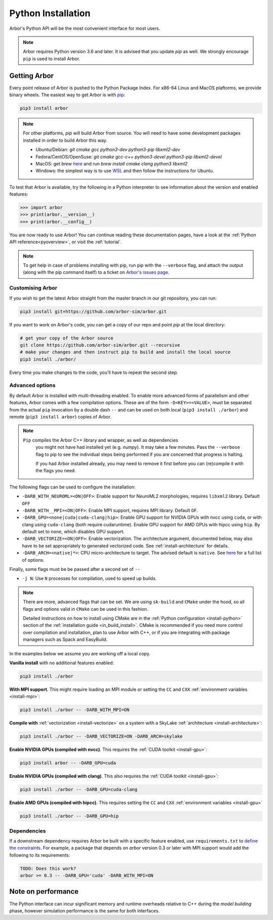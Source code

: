 .. _in_python:

Python Installation
===================

Arbor's Python API will be the most convenient interface for most users.

.. note::
    Arbor requires Python version 3.6 and later. It is advised that you update `pip` as well.
    We strongly encourage ``pip`` is used to install Arbor.

Getting Arbor
-------------

Every point release of Arbor is pushed to the Python Package Index.
For x86-64 Linux and MacOS plaftorms, we provide binary wheels.
The easiest way to get Arbor is with
`pip <https://packaging.python.org/tutorials/installing-packages>`_:

.. code-block:: bash

    pip3 install arbor

.. note::
    For other platforms, `pip` will build Arbor from source.
    You will need to have some development packages installed in order to build Arbor this way.

    * Ubuntu/Debian: `git cmake gcc python3-dev python3-pip libxml2-dev`
    * Fedora/CentOS/OpenSuse: `git cmake gcc-c++ python3-devel python3-pip libxml2-devel`
    * MacOS: get `brew` `here <https://brew.sh>`_ and run `brew install cmake clang python3 libxml2`
    * Windows: the simplest way is to use `WSL <https://docs.microsoft.com/en-us/windows/wsl/install-win10>`_ and then follow the instructions for Ubuntu.

To test that Arbor is available, try the following in a Python interpreter
to see information about the version and enabled features:

.. code-block:: python

    >>> import arbor
    >>> print(arbor.__version__)
    >>> print(arbor.__config__)

You are now ready to use Arbor! You can continue reading these documentation pages, have a look at the
:ref:`Python API reference<pyoverview>`, or visit the :ref:`tutorial`.

.. Note::
    To get help in case of problems installing with pip, run pip with the ``--verbose`` flag, and attach the output
    (along with the pip command itself) to a ticket on `Arbor's issues page <https://github.com/arbor-sim/arbor/issues>`_.

.. _in_python_custom:

Customising Arbor
^^^^^^^^^^^^^^^^^

If you wish to get the latest Arbor straight from
the master branch in our git repository, you can run:

.. code-block:: bash

    pip3 install git+https://github.com/arbor-sim/arbor.git

If you want to work on Arbor's code, you can get a copy of our repo and point `pip` at the local directory:

.. code-block:: bash

    # get your copy of the Arbor source
    git clone https://github.com/arbor-sim/arbor.git --recursive
    # make your changes and then instruct pip to build and install the local source
    pip3 install ./arbor/

Every time you make changes to the code, you'll have to repeat the second step.

Advanced options
^^^^^^^^^^^^^^^^

By default Arbor is installed with multi-threading enabled. To enable more
advanced forms of parallelism and other features, Arbor comes with a few
compilation options. These are of the form ``-D<KEY>=<VALUE>``, must be
separated from the actual ``pip`` invocation by a double dash ``--`` and can be
used on both local (``pip3 install ./arbor``) and remote (``pip3 install
arbor``) copies of Arbor.

.. Note::

   ``Pip`` compiles the Arbor C++ library and wrapper, as well as dependencies
    you might not have had installed yet (e.g. `numpy`). It may take a few
    minutes. Pass the ``--verbose`` flag to pip to see the individual steps
    being performed if you are concerned that progress is halting.

    If you had Arbor installed already, you may need to remove it first before
    you can (re)compile it with the flags you need.

The following flags can be used to configure the installation:

* ``-DARB_WITH_NEUROML=<ON|OFF>``: Enable support for NeuroML2 morphologies,
  requires ``libxml2`` library. Default ``OFF``
* ``-DARB_WITH__MPI=<ON|OFF>``: Enable MPI support, requires MPI library.
  Default ``OF``.
* ``-DARB_GPU=<none|cuda|cuda-clang|hip>``: Enable GPU support for NVIDIA GPUs
  with nvcc using ``cuda``, or with clang using ``cuda-clang`` (both require
  cudaruntime). Enable GPU support for AMD GPUs with hipcc using ``hip``. By
  default set to ``none``, which disables GPU support.
* ``-DARB_VECTORIZE=<ON|OFF>``: Enable vectorization. The architecture argument,
  documented below, may also have to be set appropriately to generated
  vectorized code. See :ref:`install-architecture` for details.
* ``-DARB_ARCH=<native|*>``: CPU micro-architecture to target. The advised
  default is ``native``. See `here
  <https://gcc.gnu.org/onlinedocs/gcc/x86-Options.html>`_ for a full list of
  options.

Finally, some flags must be be passed after a second set of ``--``

* ``-j N``: Use ``N`` processes for compilation, used to speed up builds.

.. note::

   There are more, advanced flags that can be set. We are using ``sk-build`` and
   ``CMake`` under the hood, so all flags and options valid in ``CMake`` can be
   used in this fashion.

   Detailed instructions on how to install using CMake are in the :ref:`Python
   configuration <install-python>` section of the :ref:`installation guide
   <in_build_install>`. CMake is recommended if you need more control over
   compilation and installation, plan to use Arbor with C++, or if you are
   integrating with package managers such as Spack and EasyBuild.

In the examples below we assume you are working off a local copy.

**Vanilla install** with no additional features enabled:

.. code-block:: bash

    pip3 install ./arbor

**With MPI support**. This might require loading an MPI module or setting the ``CC`` and ``CXX``
:ref:`environment variables <install-mpi>`:

.. code-block:: bash

    pip3 install ./arbor -- -DARB_WITH_MPI=ON

**Compile with** :ref:`vectorization <install-vectorize>` on a system with a SkyLake
:ref:`architecture <install-architecture>`:

.. code-block:: bash

    pip3 install ./arbor -- -DARB_VECTORIZE=ON -DARB_ARCH=skylake

**Enable NVIDIA GPUs (compiled with nvcc)**. This requires the :ref:`CUDA toolkit <install-gpu>`:

.. code-block:: bash

    pip3 install arbor -- -DARB_GPU=cuda

**Enable NVIDIA GPUs (compiled with clang)**. This also requires the :ref:`CUDA toolkit <install-gpu>`:

.. code-block:: bash

    pip3 install ./arbor -- -DARB_GPU=cuda-clang

**Enable AMD GPUs (compiled with hipcc)**. This requires setting the ``CC`` and ``CXX``
:ref:`environment variables <install-gpu>`

.. code-block:: bash

    pip3 install ./arbor -- -DARB_GPU=hip

Dependencies
^^^^^^^^^^^^

If a downstream dependency requires Arbor be built with
a specific feature enabled, use ``requirements.txt`` to
`define the constraints <https://pip.pypa.io/en/stable/reference/pip_install/#per-requirement-overrides>`_.
For example, a package that depends on `arbor` version 0.3 or later
with MPI support would add the following to its requirements:

.. code-block:: python

    TODO: Does this work?
    arbor >= 0.3 -- -DARB_GPU='cuda' -DARB_WITH_MPI=ON

Note on performance
-------------------

The Python interface can incur significant memory and runtime overheads relative to C++
during the *model building* phase, however simulation performance is the same
for both interfaces.
